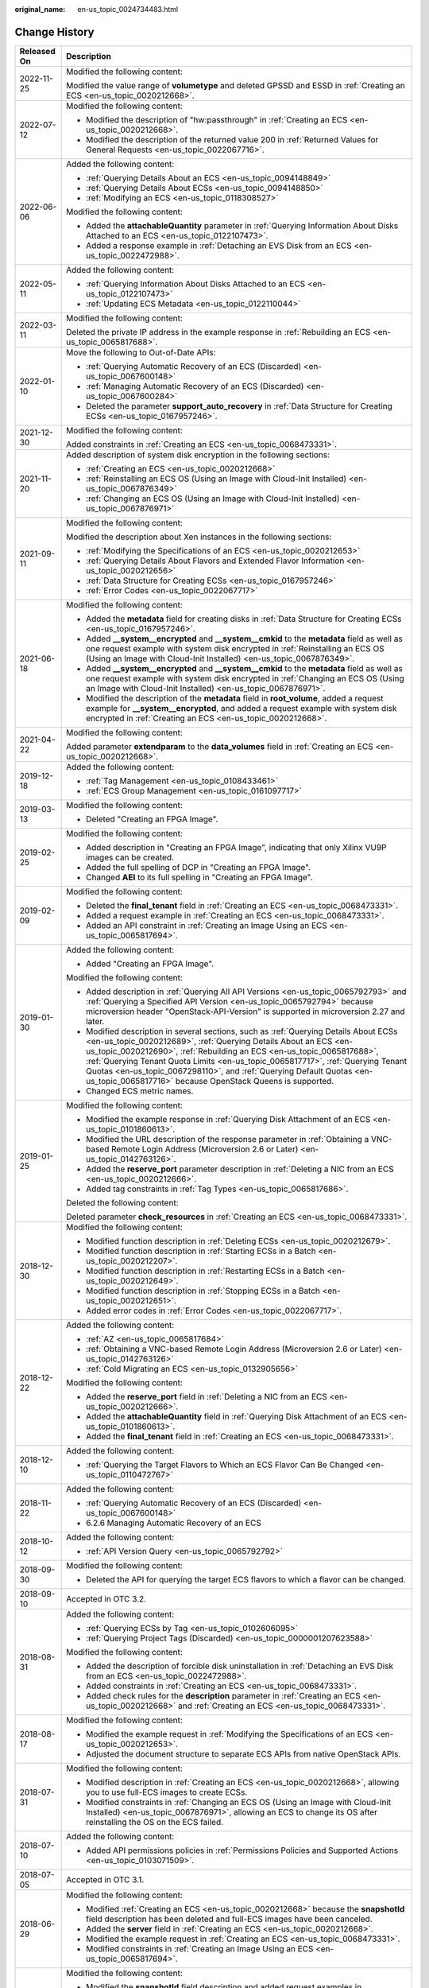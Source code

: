 :original_name: en-us_topic_0024734483.html

.. _en-us_topic_0024734483:

Change History
==============

+-----------------------------------+--------------------------------------------------------------------------------------------------------------------------------------------------------------------------------------------------------------------------------------------------------------------------------------------------------------------------------------------------------------------------------------------------------------------------------------------------------------+
| Released On                       | Description                                                                                                                                                                                                                                                                                                                                                                                                                                                  |
+===================================+==============================================================================================================================================================================================================================================================================================================================================================================================================================================================+
| 2022-11-25                        | Modified the following content:                                                                                                                                                                                                                                                                                                                                                                                                                              |
|                                   |                                                                                                                                                                                                                                                                                                                                                                                                                                                              |
|                                   | Modified the value range of **volumetype** and deleted GPSSD and ESSD in :ref:`Creating an ECS <en-us_topic_0020212668>`.                                                                                                                                                                                                                                                                                                                                    |
+-----------------------------------+--------------------------------------------------------------------------------------------------------------------------------------------------------------------------------------------------------------------------------------------------------------------------------------------------------------------------------------------------------------------------------------------------------------------------------------------------------------+
| 2022-07-12                        | Modified the following content:                                                                                                                                                                                                                                                                                                                                                                                                                              |
|                                   |                                                                                                                                                                                                                                                                                                                                                                                                                                                              |
|                                   | -  Modified the description of "hw:passthrough" in :ref:`Creating an ECS <en-us_topic_0020212668>`.                                                                                                                                                                                                                                                                                                                                                          |
|                                   | -  Modified the description of the returned value 200 in :ref:`Returned Values for General Requests <en-us_topic_0022067716>`.                                                                                                                                                                                                                                                                                                                               |
+-----------------------------------+--------------------------------------------------------------------------------------------------------------------------------------------------------------------------------------------------------------------------------------------------------------------------------------------------------------------------------------------------------------------------------------------------------------------------------------------------------------+
| 2022-06-06                        | Added the following content:                                                                                                                                                                                                                                                                                                                                                                                                                                 |
|                                   |                                                                                                                                                                                                                                                                                                                                                                                                                                                              |
|                                   | -  :ref:`Querying Details About an ECS <en-us_topic_0094148849>`                                                                                                                                                                                                                                                                                                                                                                                             |
|                                   | -  :ref:`Querying Details About ECSs <en-us_topic_0094148850>`                                                                                                                                                                                                                                                                                                                                                                                               |
|                                   | -  :ref:`Modifying an ECS <en-us_topic_0118308527>`                                                                                                                                                                                                                                                                                                                                                                                                          |
|                                   |                                                                                                                                                                                                                                                                                                                                                                                                                                                              |
|                                   | Modified the following content:                                                                                                                                                                                                                                                                                                                                                                                                                              |
|                                   |                                                                                                                                                                                                                                                                                                                                                                                                                                                              |
|                                   | -  Added the **attachableQuantity** parameter in :ref:`Querying Information About Disks Attached to an ECS <en-us_topic_0122107473>`.                                                                                                                                                                                                                                                                                                                        |
|                                   | -  Added a response example in :ref:`Detaching an EVS Disk from an ECS <en-us_topic_0022472988>`.                                                                                                                                                                                                                                                                                                                                                            |
+-----------------------------------+--------------------------------------------------------------------------------------------------------------------------------------------------------------------------------------------------------------------------------------------------------------------------------------------------------------------------------------------------------------------------------------------------------------------------------------------------------------+
| 2022-05-11                        | Added the following content:                                                                                                                                                                                                                                                                                                                                                                                                                                 |
|                                   |                                                                                                                                                                                                                                                                                                                                                                                                                                                              |
|                                   | -  :ref:`Querying Information About Disks Attached to an ECS <en-us_topic_0122107473>`                                                                                                                                                                                                                                                                                                                                                                       |
|                                   | -  :ref:`Updating ECS Metadata <en-us_topic_0122110044>`                                                                                                                                                                                                                                                                                                                                                                                                     |
+-----------------------------------+--------------------------------------------------------------------------------------------------------------------------------------------------------------------------------------------------------------------------------------------------------------------------------------------------------------------------------------------------------------------------------------------------------------------------------------------------------------+
| 2022-03-11                        | Modified the following content:                                                                                                                                                                                                                                                                                                                                                                                                                              |
|                                   |                                                                                                                                                                                                                                                                                                                                                                                                                                                              |
|                                   | Deleted the private IP address in the example response in :ref:`Rebuilding an ECS <en-us_topic_0065817688>`.                                                                                                                                                                                                                                                                                                                                                 |
+-----------------------------------+--------------------------------------------------------------------------------------------------------------------------------------------------------------------------------------------------------------------------------------------------------------------------------------------------------------------------------------------------------------------------------------------------------------------------------------------------------------+
| 2022-01-10                        | Move the following to Out-of-Date APIs:                                                                                                                                                                                                                                                                                                                                                                                                                      |
|                                   |                                                                                                                                                                                                                                                                                                                                                                                                                                                              |
|                                   | -  :ref:`Querying Automatic Recovery of an ECS (Discarded) <en-us_topic_0067600148>`                                                                                                                                                                                                                                                                                                                                                                         |
|                                   | -  :ref:`Managing Automatic Recovery of an ECS (Discarded) <en-us_topic_0067600284>`                                                                                                                                                                                                                                                                                                                                                                         |
|                                   | -  Deleted the parameter **support_auto_recovery** in :ref:`Data Structure for Creating ECSs <en-us_topic_0167957246>`.                                                                                                                                                                                                                                                                                                                                      |
+-----------------------------------+--------------------------------------------------------------------------------------------------------------------------------------------------------------------------------------------------------------------------------------------------------------------------------------------------------------------------------------------------------------------------------------------------------------------------------------------------------------+
| 2021-12-30                        | Modified the following content:                                                                                                                                                                                                                                                                                                                                                                                                                              |
|                                   |                                                                                                                                                                                                                                                                                                                                                                                                                                                              |
|                                   | Added constraints in :ref:`Creating an ECS <en-us_topic_0068473331>`.                                                                                                                                                                                                                                                                                                                                                                                        |
+-----------------------------------+--------------------------------------------------------------------------------------------------------------------------------------------------------------------------------------------------------------------------------------------------------------------------------------------------------------------------------------------------------------------------------------------------------------------------------------------------------------+
| 2021-11-20                        | Added description of system disk encryption in the following sections:                                                                                                                                                                                                                                                                                                                                                                                       |
|                                   |                                                                                                                                                                                                                                                                                                                                                                                                                                                              |
|                                   | -  :ref:`Creating an ECS <en-us_topic_0020212668>`                                                                                                                                                                                                                                                                                                                                                                                                           |
|                                   | -  :ref:`Reinstalling an ECS OS (Using an Image with Cloud-Init Installed) <en-us_topic_0067876349>`                                                                                                                                                                                                                                                                                                                                                         |
|                                   | -  :ref:`Changing an ECS OS (Using an Image with Cloud-Init Installed) <en-us_topic_0067876971>`                                                                                                                                                                                                                                                                                                                                                             |
+-----------------------------------+--------------------------------------------------------------------------------------------------------------------------------------------------------------------------------------------------------------------------------------------------------------------------------------------------------------------------------------------------------------------------------------------------------------------------------------------------------------+
| 2021-09-11                        | Modified the following content:                                                                                                                                                                                                                                                                                                                                                                                                                              |
|                                   |                                                                                                                                                                                                                                                                                                                                                                                                                                                              |
|                                   | Modified the description about Xen instances in the following sections:                                                                                                                                                                                                                                                                                                                                                                                      |
|                                   |                                                                                                                                                                                                                                                                                                                                                                                                                                                              |
|                                   | -  :ref:`Modifying the Specifications of an ECS <en-us_topic_0020212653>`                                                                                                                                                                                                                                                                                                                                                                                    |
|                                   | -  :ref:`Querying Details About Flavors and Extended Flavor Information <en-us_topic_0020212656>`                                                                                                                                                                                                                                                                                                                                                            |
|                                   | -  :ref:`Data Structure for Creating ECSs <en-us_topic_0167957246>`                                                                                                                                                                                                                                                                                                                                                                                          |
|                                   | -  :ref:`Error Codes <en-us_topic_0022067717>`                                                                                                                                                                                                                                                                                                                                                                                                               |
+-----------------------------------+--------------------------------------------------------------------------------------------------------------------------------------------------------------------------------------------------------------------------------------------------------------------------------------------------------------------------------------------------------------------------------------------------------------------------------------------------------------+
| 2021-06-18                        | Modified the following content:                                                                                                                                                                                                                                                                                                                                                                                                                              |
|                                   |                                                                                                                                                                                                                                                                                                                                                                                                                                                              |
|                                   | -  Added the **metadata** field for creating disks in :ref:`Data Structure for Creating ECSs <en-us_topic_0167957246>`.                                                                                                                                                                                                                                                                                                                                      |
|                                   | -  Added **\__system__encrypted** and **\__system__cmkid** to the **metadata** field as well as one request example with system disk encrypted in :ref:`Reinstalling an ECS OS (Using an Image with Cloud-Init Installed) <en-us_topic_0067876349>`.                                                                                                                                                                                                         |
|                                   | -  Added **\__system__encrypted** and **\__system__cmkid** to the **metadata** field as well as one request example with system disk encrypted in :ref:`Changing an ECS OS (Using an Image with Cloud-Init Installed) <en-us_topic_0067876971>`.                                                                                                                                                                                                             |
|                                   | -  Modified the description of the **metadata** field in **root_volume**, added a request example for **\__system__encrypted**, and added a request example with system disk encrypted in :ref:`Creating an ECS <en-us_topic_0020212668>`.                                                                                                                                                                                                                   |
+-----------------------------------+--------------------------------------------------------------------------------------------------------------------------------------------------------------------------------------------------------------------------------------------------------------------------------------------------------------------------------------------------------------------------------------------------------------------------------------------------------------+
| 2021-04-22                        | Modified the following content:                                                                                                                                                                                                                                                                                                                                                                                                                              |
|                                   |                                                                                                                                                                                                                                                                                                                                                                                                                                                              |
|                                   | Added parameter **extendparam** to the **data_volumes** field in :ref:`Creating an ECS <en-us_topic_0020212668>`.                                                                                                                                                                                                                                                                                                                                            |
+-----------------------------------+--------------------------------------------------------------------------------------------------------------------------------------------------------------------------------------------------------------------------------------------------------------------------------------------------------------------------------------------------------------------------------------------------------------------------------------------------------------+
| 2019-12-18                        | Added the following content:                                                                                                                                                                                                                                                                                                                                                                                                                                 |
|                                   |                                                                                                                                                                                                                                                                                                                                                                                                                                                              |
|                                   | -  :ref:`Tag Management <en-us_topic_0108433461>`                                                                                                                                                                                                                                                                                                                                                                                                            |
|                                   | -  :ref:`ECS Group Management <en-us_topic_0161097717>`                                                                                                                                                                                                                                                                                                                                                                                                      |
+-----------------------------------+--------------------------------------------------------------------------------------------------------------------------------------------------------------------------------------------------------------------------------------------------------------------------------------------------------------------------------------------------------------------------------------------------------------------------------------------------------------+
| 2019-03-13                        | Modified the following content:                                                                                                                                                                                                                                                                                                                                                                                                                              |
|                                   |                                                                                                                                                                                                                                                                                                                                                                                                                                                              |
|                                   | -  Deleted "Creating an FPGA Image".                                                                                                                                                                                                                                                                                                                                                                                                                         |
+-----------------------------------+--------------------------------------------------------------------------------------------------------------------------------------------------------------------------------------------------------------------------------------------------------------------------------------------------------------------------------------------------------------------------------------------------------------------------------------------------------------+
| 2019-02-25                        | Modified the following content:                                                                                                                                                                                                                                                                                                                                                                                                                              |
|                                   |                                                                                                                                                                                                                                                                                                                                                                                                                                                              |
|                                   | -  Added description in "Creating an FPGA Image", indicating that only Xilinx VU9P images can be created.                                                                                                                                                                                                                                                                                                                                                    |
|                                   | -  Added the full spelling of DCP in "Creating an FPGA Image".                                                                                                                                                                                                                                                                                                                                                                                               |
|                                   | -  Changed **AEI** to its full spelling in "Creating an FPGA Image".                                                                                                                                                                                                                                                                                                                                                                                         |
+-----------------------------------+--------------------------------------------------------------------------------------------------------------------------------------------------------------------------------------------------------------------------------------------------------------------------------------------------------------------------------------------------------------------------------------------------------------------------------------------------------------+
| 2019-02-09                        | Modified the following content:                                                                                                                                                                                                                                                                                                                                                                                                                              |
|                                   |                                                                                                                                                                                                                                                                                                                                                                                                                                                              |
|                                   | -  Deleted the **final_tenant** field in :ref:`Creating an ECS <en-us_topic_0068473331>`.                                                                                                                                                                                                                                                                                                                                                                    |
|                                   | -  Added a request example in :ref:`Creating an ECS <en-us_topic_0068473331>`.                                                                                                                                                                                                                                                                                                                                                                               |
|                                   | -  Added an API constraint in :ref:`Creating an Image Using an ECS <en-us_topic_0065817694>`.                                                                                                                                                                                                                                                                                                                                                                |
+-----------------------------------+--------------------------------------------------------------------------------------------------------------------------------------------------------------------------------------------------------------------------------------------------------------------------------------------------------------------------------------------------------------------------------------------------------------------------------------------------------------+
| 2019-01-30                        | Added the following content:                                                                                                                                                                                                                                                                                                                                                                                                                                 |
|                                   |                                                                                                                                                                                                                                                                                                                                                                                                                                                              |
|                                   | -  Added "Creating an FPGA Image".                                                                                                                                                                                                                                                                                                                                                                                                                           |
|                                   |                                                                                                                                                                                                                                                                                                                                                                                                                                                              |
|                                   | Modified the following content:                                                                                                                                                                                                                                                                                                                                                                                                                              |
|                                   |                                                                                                                                                                                                                                                                                                                                                                                                                                                              |
|                                   | -  Added description in :ref:`Querying All API Versions <en-us_topic_0065792793>` and :ref:`Querying a Specified API Version <en-us_topic_0065792794>` because microversion header "OpenStack-API-Version" is supported in microversion 2.27 and later.                                                                                                                                                                                                      |
|                                   | -  Modified description in several sections, such as :ref:`Querying Details About ECSs <en-us_topic_0020212689>`, :ref:`Querying Details About an ECS <en-us_topic_0020212690>`, :ref:`Rebuilding an ECS <en-us_topic_0065817688>`, :ref:`Querying Tenant Quota Limits <en-us_topic_0065817717>`, :ref:`Querying Tenant Quotas <en-us_topic_0067298110>`, and :ref:`Querying Default Quotas <en-us_topic_0065817716>` because OpenStack Queens is supported. |
|                                   | -  Changed ECS metric names.                                                                                                                                                                                                                                                                                                                                                                                                                                 |
+-----------------------------------+--------------------------------------------------------------------------------------------------------------------------------------------------------------------------------------------------------------------------------------------------------------------------------------------------------------------------------------------------------------------------------------------------------------------------------------------------------------+
| 2019-01-25                        | Modified the following content:                                                                                                                                                                                                                                                                                                                                                                                                                              |
|                                   |                                                                                                                                                                                                                                                                                                                                                                                                                                                              |
|                                   | -  Modified the example response in :ref:`Querying Disk Attachment of an ECS <en-us_topic_0101860613>`.                                                                                                                                                                                                                                                                                                                                                      |
|                                   | -  Modified the URL description of the response parameter in :ref:`Obtaining a VNC-based Remote Login Address (Microversion 2.6 or Later) <en-us_topic_0142763126>`.                                                                                                                                                                                                                                                                                         |
|                                   | -  Added the **reserve_port** parameter description in :ref:`Deleting a NIC from an ECS <en-us_topic_0020212666>`.                                                                                                                                                                                                                                                                                                                                           |
|                                   | -  Added tag constraints in :ref:`Tag Types <en-us_topic_0065817686>`.                                                                                                                                                                                                                                                                                                                                                                                       |
|                                   |                                                                                                                                                                                                                                                                                                                                                                                                                                                              |
|                                   | Deleted the following content:                                                                                                                                                                                                                                                                                                                                                                                                                               |
|                                   |                                                                                                                                                                                                                                                                                                                                                                                                                                                              |
|                                   | Deleted parameter **check_resources** in :ref:`Creating an ECS <en-us_topic_0068473331>`.                                                                                                                                                                                                                                                                                                                                                                    |
+-----------------------------------+--------------------------------------------------------------------------------------------------------------------------------------------------------------------------------------------------------------------------------------------------------------------------------------------------------------------------------------------------------------------------------------------------------------------------------------------------------------+
| 2018-12-30                        | Modified the following content:                                                                                                                                                                                                                                                                                                                                                                                                                              |
|                                   |                                                                                                                                                                                                                                                                                                                                                                                                                                                              |
|                                   | -  Modified function description in :ref:`Deleting ECSs <en-us_topic_0020212679>`.                                                                                                                                                                                                                                                                                                                                                                           |
|                                   | -  Modified function description in :ref:`Starting ECSs in a Batch <en-us_topic_0020212207>`.                                                                                                                                                                                                                                                                                                                                                                |
|                                   | -  Modified function description in :ref:`Restarting ECSs in a Batch <en-us_topic_0020212649>`.                                                                                                                                                                                                                                                                                                                                                              |
|                                   | -  Modified function description in :ref:`Stopping ECSs in a Batch <en-us_topic_0020212651>`.                                                                                                                                                                                                                                                                                                                                                                |
|                                   | -  Added error codes in :ref:`Error Codes <en-us_topic_0022067717>`.                                                                                                                                                                                                                                                                                                                                                                                         |
+-----------------------------------+--------------------------------------------------------------------------------------------------------------------------------------------------------------------------------------------------------------------------------------------------------------------------------------------------------------------------------------------------------------------------------------------------------------------------------------------------------------+
| 2018-12-22                        | Added the following content:                                                                                                                                                                                                                                                                                                                                                                                                                                 |
|                                   |                                                                                                                                                                                                                                                                                                                                                                                                                                                              |
|                                   | -  :ref:`AZ <en-us_topic_0065817684>`                                                                                                                                                                                                                                                                                                                                                                                                                        |
|                                   | -  :ref:`Obtaining a VNC-based Remote Login Address (Microversion 2.6 or Later) <en-us_topic_0142763126>`                                                                                                                                                                                                                                                                                                                                                    |
|                                   | -  :ref:`Cold Migrating an ECS <en-us_topic_0132905656>`                                                                                                                                                                                                                                                                                                                                                                                                     |
|                                   |                                                                                                                                                                                                                                                                                                                                                                                                                                                              |
|                                   | Modified the following content:                                                                                                                                                                                                                                                                                                                                                                                                                              |
|                                   |                                                                                                                                                                                                                                                                                                                                                                                                                                                              |
|                                   | -  Added the **reserve_port** field in :ref:`Deleting a NIC from an ECS <en-us_topic_0020212666>`.                                                                                                                                                                                                                                                                                                                                                           |
|                                   | -  Added the **attachableQuantity** field in :ref:`Querying Disk Attachment of an ECS <en-us_topic_0101860613>`.                                                                                                                                                                                                                                                                                                                                             |
|                                   | -  Added the **final_tenant** field in :ref:`Creating an ECS <en-us_topic_0068473331>`.                                                                                                                                                                                                                                                                                                                                                                      |
+-----------------------------------+--------------------------------------------------------------------------------------------------------------------------------------------------------------------------------------------------------------------------------------------------------------------------------------------------------------------------------------------------------------------------------------------------------------------------------------------------------------+
| 2018-12-10                        | Added the following content:                                                                                                                                                                                                                                                                                                                                                                                                                                 |
|                                   |                                                                                                                                                                                                                                                                                                                                                                                                                                                              |
|                                   | -  :ref:`Querying the Target Flavors to Which an ECS Flavor Can Be Changed <en-us_topic_0110472767>`                                                                                                                                                                                                                                                                                                                                                         |
+-----------------------------------+--------------------------------------------------------------------------------------------------------------------------------------------------------------------------------------------------------------------------------------------------------------------------------------------------------------------------------------------------------------------------------------------------------------------------------------------------------------+
| 2018-11-22                        | Added the following content:                                                                                                                                                                                                                                                                                                                                                                                                                                 |
|                                   |                                                                                                                                                                                                                                                                                                                                                                                                                                                              |
|                                   | -  :ref:`Querying Automatic Recovery of an ECS (Discarded) <en-us_topic_0067600148>`                                                                                                                                                                                                                                                                                                                                                                         |
|                                   | -  6.2.6 Managing Automatic Recovery of an ECS                                                                                                                                                                                                                                                                                                                                                                                                               |
+-----------------------------------+--------------------------------------------------------------------------------------------------------------------------------------------------------------------------------------------------------------------------------------------------------------------------------------------------------------------------------------------------------------------------------------------------------------------------------------------------------------+
| 2018-10-12                        | Added the following content:                                                                                                                                                                                                                                                                                                                                                                                                                                 |
|                                   |                                                                                                                                                                                                                                                                                                                                                                                                                                                              |
|                                   | -  :ref:`API Version Query <en-us_topic_0065792792>`                                                                                                                                                                                                                                                                                                                                                                                                         |
+-----------------------------------+--------------------------------------------------------------------------------------------------------------------------------------------------------------------------------------------------------------------------------------------------------------------------------------------------------------------------------------------------------------------------------------------------------------------------------------------------------------+
| 2018-09-30                        | Modified the following content:                                                                                                                                                                                                                                                                                                                                                                                                                              |
|                                   |                                                                                                                                                                                                                                                                                                                                                                                                                                                              |
|                                   | -  Deleted the API for querying the target ECS flavors to which a flavor can be changed.                                                                                                                                                                                                                                                                                                                                                                     |
+-----------------------------------+--------------------------------------------------------------------------------------------------------------------------------------------------------------------------------------------------------------------------------------------------------------------------------------------------------------------------------------------------------------------------------------------------------------------------------------------------------------+
| 2018-09-10                        | Accepted in OTC 3.2.                                                                                                                                                                                                                                                                                                                                                                                                                                         |
+-----------------------------------+--------------------------------------------------------------------------------------------------------------------------------------------------------------------------------------------------------------------------------------------------------------------------------------------------------------------------------------------------------------------------------------------------------------------------------------------------------------+
| 2018-08-31                        | Added the following content:                                                                                                                                                                                                                                                                                                                                                                                                                                 |
|                                   |                                                                                                                                                                                                                                                                                                                                                                                                                                                              |
|                                   | -  :ref:`Querying ECSs by Tag <en-us_topic_0102606095>`                                                                                                                                                                                                                                                                                                                                                                                                      |
|                                   | -  :ref:`Querying Project Tags (Discarded) <en-us_topic_0000001207623588>`                                                                                                                                                                                                                                                                                                                                                                                   |
|                                   |                                                                                                                                                                                                                                                                                                                                                                                                                                                              |
|                                   | Modified the following content:                                                                                                                                                                                                                                                                                                                                                                                                                              |
|                                   |                                                                                                                                                                                                                                                                                                                                                                                                                                                              |
|                                   | -  Added the description of forcible disk uninstallation in :ref:`Detaching an EVS Disk from an ECS <en-us_topic_0022472988>`.                                                                                                                                                                                                                                                                                                                               |
|                                   | -  Added constraints in :ref:`Creating an ECS <en-us_topic_0068473331>`.                                                                                                                                                                                                                                                                                                                                                                                     |
|                                   | -  Added check rules for the **description** parameter in :ref:`Creating an ECS <en-us_topic_0020212668>` and :ref:`Creating an ECS <en-us_topic_0068473331>`.                                                                                                                                                                                                                                                                                               |
+-----------------------------------+--------------------------------------------------------------------------------------------------------------------------------------------------------------------------------------------------------------------------------------------------------------------------------------------------------------------------------------------------------------------------------------------------------------------------------------------------------------+
| 2018-08-17                        | Modified the following content:                                                                                                                                                                                                                                                                                                                                                                                                                              |
|                                   |                                                                                                                                                                                                                                                                                                                                                                                                                                                              |
|                                   | -  Modified the example request in :ref:`Modifying the Specifications of an ECS <en-us_topic_0020212653>`.                                                                                                                                                                                                                                                                                                                                                   |
|                                   | -  Adjusted the document structure to separate ECS APIs from native OpenStack APIs.                                                                                                                                                                                                                                                                                                                                                                          |
+-----------------------------------+--------------------------------------------------------------------------------------------------------------------------------------------------------------------------------------------------------------------------------------------------------------------------------------------------------------------------------------------------------------------------------------------------------------------------------------------------------------+
| 2018-07-31                        | Modified the following content:                                                                                                                                                                                                                                                                                                                                                                                                                              |
|                                   |                                                                                                                                                                                                                                                                                                                                                                                                                                                              |
|                                   | -  Modified description in :ref:`Creating an ECS <en-us_topic_0020212668>`, allowing you to use full-ECS images to create ECSs.                                                                                                                                                                                                                                                                                                                              |
|                                   | -  Modified constraints in :ref:`Changing an ECS OS (Using an Image with Cloud-Init Installed) <en-us_topic_0067876971>`, allowing an ECS to change its OS after reinstalling the OS on the ECS failed.                                                                                                                                                                                                                                                      |
+-----------------------------------+--------------------------------------------------------------------------------------------------------------------------------------------------------------------------------------------------------------------------------------------------------------------------------------------------------------------------------------------------------------------------------------------------------------------------------------------------------------+
| 2018-07-10                        | Added the following content:                                                                                                                                                                                                                                                                                                                                                                                                                                 |
|                                   |                                                                                                                                                                                                                                                                                                                                                                                                                                                              |
|                                   | -  Added API permissions policies in :ref:`Permissions Policies and Supported Actions <en-us_topic_0103071509>`.                                                                                                                                                                                                                                                                                                                                             |
+-----------------------------------+--------------------------------------------------------------------------------------------------------------------------------------------------------------------------------------------------------------------------------------------------------------------------------------------------------------------------------------------------------------------------------------------------------------------------------------------------------------+
| 2018-07-05                        | Accepted in OTC 3.1.                                                                                                                                                                                                                                                                                                                                                                                                                                         |
+-----------------------------------+--------------------------------------------------------------------------------------------------------------------------------------------------------------------------------------------------------------------------------------------------------------------------------------------------------------------------------------------------------------------------------------------------------------------------------------------------------------+
| 2018-06-29                        | Modified the following content:                                                                                                                                                                                                                                                                                                                                                                                                                              |
|                                   |                                                                                                                                                                                                                                                                                                                                                                                                                                                              |
|                                   | -  Modified :ref:`Creating an ECS <en-us_topic_0020212668>` because the **snapshotId** field description has been deleted and full-ECS images have been canceled.                                                                                                                                                                                                                                                                                            |
|                                   | -  Added the **server** field in :ref:`Creating an ECS <en-us_topic_0020212668>`.                                                                                                                                                                                                                                                                                                                                                                            |
|                                   | -  Modified the example request in :ref:`Creating an ECS <en-us_topic_0068473331>`.                                                                                                                                                                                                                                                                                                                                                                          |
|                                   | -  Modified constraints in :ref:`Creating an Image Using an ECS <en-us_topic_0065817694>`.                                                                                                                                                                                                                                                                                                                                                                   |
+-----------------------------------+--------------------------------------------------------------------------------------------------------------------------------------------------------------------------------------------------------------------------------------------------------------------------------------------------------------------------------------------------------------------------------------------------------------------------------------------------------------+
| 2018-06-24                        | Modified the following content:                                                                                                                                                                                                                                                                                                                                                                                                                              |
|                                   |                                                                                                                                                                                                                                                                                                                                                                                                                                                              |
|                                   | -  Modified the **snapshotId** field description and added request examples in :ref:`Creating an ECS <en-us_topic_0020212668>`.                                                                                                                                                                                                                                                                                                                              |
|                                   | -  Modified and added request examples in :ref:`Creating an ECS <en-us_topic_0068473331>`.                                                                                                                                                                                                                                                                                                                                                                   |
|                                   |                                                                                                                                                                                                                                                                                                                                                                                                                                                              |
|                                   | Deleted the following content:                                                                                                                                                                                                                                                                                                                                                                                                                               |
|                                   |                                                                                                                                                                                                                                                                                                                                                                                                                                                              |
|                                   | -  Deleted the API for querying ECSs by tag.                                                                                                                                                                                                                                                                                                                                                                                                                 |
|                                   | -  Deleted the API for querying project tags.                                                                                                                                                                                                                                                                                                                                                                                                                |
+-----------------------------------+--------------------------------------------------------------------------------------------------------------------------------------------------------------------------------------------------------------------------------------------------------------------------------------------------------------------------------------------------------------------------------------------------------------------------------------------------------------+
| 2018-06-14                        | Modified the following content:                                                                                                                                                                                                                                                                                                                                                                                                                              |
|                                   |                                                                                                                                                                                                                                                                                                                                                                                                                                                              |
|                                   | -  Fixed UAT issues in *Elastic Cloud Server API Reference 28*.                                                                                                                                                                                                                                                                                                                                                                                              |
|                                   | -  Modified description in :ref:`Creating an ECS <en-us_topic_0020212668>` for adding the **snapshotId** field, allowing you to use CSBS backups to create full-ECS images and use the images to create ECSs.                                                                                                                                                                                                                                                |
|                                   |                                                                                                                                                                                                                                                                                                                                                                                                                                                              |
|                                   | Deleted the following content:                                                                                                                                                                                                                                                                                                                                                                                                                               |
|                                   |                                                                                                                                                                                                                                                                                                                                                                                                                                                              |
|                                   | -  Deleted the API for querying tenant quotas.                                                                                                                                                                                                                                                                                                                                                                                                               |
|                                   | -  Deleted the API for querying tenant quotas.                                                                                                                                                                                                                                                                                                                                                                                                               |
+-----------------------------------+--------------------------------------------------------------------------------------------------------------------------------------------------------------------------------------------------------------------------------------------------------------------------------------------------------------------------------------------------------------------------------------------------------------------------------------------------------------+
| 2018-05-31                        | Modified the following content:                                                                                                                                                                                                                                                                                                                                                                                                                              |
|                                   |                                                                                                                                                                                                                                                                                                                                                                                                                                                              |
|                                   | -  Fixed 59 UAT issues in *Elastic Cloud Server API Reference 27*.                                                                                                                                                                                                                                                                                                                                                                                           |
+-----------------------------------+--------------------------------------------------------------------------------------------------------------------------------------------------------------------------------------------------------------------------------------------------------------------------------------------------------------------------------------------------------------------------------------------------------------------------------------------------------------+
| 2018-05-21                        | Modified the following content:                                                                                                                                                                                                                                                                                                                                                                                                                              |
|                                   |                                                                                                                                                                                                                                                                                                                                                                                                                                                              |
|                                   | -  Added :ref:`FPGA Logical File Management <en-us_topic_0065962596>`.                                                                                                                                                                                                                                                                                                                                                                                       |
|                                   | -  Fixed 110 UAT issues in *Elastic Cloud Server API Reference 26*.                                                                                                                                                                                                                                                                                                                                                                                          |
+-----------------------------------+--------------------------------------------------------------------------------------------------------------------------------------------------------------------------------------------------------------------------------------------------------------------------------------------------------------------------------------------------------------------------------------------------------------------------------------------------------------+
| 2018-03-30                        | Added the following content:                                                                                                                                                                                                                                                                                                                                                                                                                                 |
|                                   |                                                                                                                                                                                                                                                                                                                                                                                                                                                              |
|                                   | -  Added description in :ref:`Querying Disk Attachment of an ECS <en-us_topic_0101860613>` for querying disk device names of ECSs.                                                                                                                                                                                                                                                                                                                           |
|                                   | -  Added description in :ref:`Querying a Single Disk Attached to an ECS <en-us_topic_0101860614>` for querying disk device names of ECSs.                                                                                                                                                                                                                                                                                                                    |
|                                   |                                                                                                                                                                                                                                                                                                                                                                                                                                                              |
|                                   | Modified the following content:                                                                                                                                                                                                                                                                                                                                                                                                                              |
|                                   |                                                                                                                                                                                                                                                                                                                                                                                                                                                              |
|                                   | -  Added the **dedicated_host_id** field in :ref:`Modifying the Specifications of an ECS <en-us_topic_0020212653>`, allowing ECS specifications modification on DeHs.                                                                                                                                                                                                                                                                                        |
|                                   | -  Added the **dedicated_host_id** field in :ref:`Modifying the Specifications of an ECS <en-us_topic_0028714261>`, allowing ECS specifications modification on DeHs.                                                                                                                                                                                                                                                                                        |
|                                   | -  Added the description of forcible data disk uninstallation in :ref:`Detaching a Disk from an ECS <en-us_topic_0065817707>`.                                                                                                                                                                                                                                                                                                                               |
|                                   | -  Allowed native OpenStack APIs in V2.1.                                                                                                                                                                                                                                                                                                                                                                                                                    |
+-----------------------------------+--------------------------------------------------------------------------------------------------------------------------------------------------------------------------------------------------------------------------------------------------------------------------------------------------------------------------------------------------------------------------------------------------------------------------------------------------------------+
| 2018-02-13                        | Modified the following content:                                                                                                                                                                                                                                                                                                                                                                                                                              |
|                                   |                                                                                                                                                                                                                                                                                                                                                                                                                                                              |
|                                   | -  Modified function description in :ref:`Querying Details About a Security Group (Discarded) <en-us_topic_0090187681>`.                                                                                                                                                                                                                                                                                                                                     |
|                                   | -  Modified Ecs.0003 description of Ecs.0003 in :ref:`Error Codes <en-us_topic_0022067717>`.                                                                                                                                                                                                                                                                                                                                                                 |
+-----------------------------------+--------------------------------------------------------------------------------------------------------------------------------------------------------------------------------------------------------------------------------------------------------------------------------------------------------------------------------------------------------------------------------------------------------------------------------------------------------------+
| 2018-02-12                        | Modified the following content:                                                                                                                                                                                                                                                                                                                                                                                                                              |
|                                   |                                                                                                                                                                                                                                                                                                                                                                                                                                                              |
|                                   | -  Modified the **from_port**, **to_port**, **ip_range**, and **group** field descriptions in :ref:`Querying Security Groups (Discarded) <en-us_topic_0090187679>` and :ref:`Querying Details About a Security Group (Discarded) <en-us_topic_0090187681>`.                                                                                                                                                                                                  |
|                                   | -  Modified the **description** field description in :ref:`Creating a Security Group (Discarded) <en-us_topic_0090187680>`.                                                                                                                                                                                                                                                                                                                                  |
|                                   | -  Modified :ref:`Querying Details About Flavors and Extended Flavor Information <en-us_topic_0020212656>` and added the **pci_passthrough:alias** field.                                                                                                                                                                                                                                                                                                    |
|                                   | -  Modified error messages in :ref:`Error Codes <en-us_topic_0022067717>`.                                                                                                                                                                                                                                                                                                                                                                                   |
+-----------------------------------+--------------------------------------------------------------------------------------------------------------------------------------------------------------------------------------------------------------------------------------------------------------------------------------------------------------------------------------------------------------------------------------------------------------------------------------------------------------+
| 2017-12-30                        | Modified the following content:                                                                                                                                                                                                                                                                                                                                                                                                                              |
|                                   |                                                                                                                                                                                                                                                                                                                                                                                                                                                              |
|                                   | -  Modified the **tags** field description in :ref:`Creating an ECS <en-us_topic_0020212668>`.                                                                                                                                                                                                                                                                                                                                                               |
|                                   | -  Modified the **os:scheduler_hints** field description in :ref:`Creating an ECS <en-us_topic_0020212668>`.                                                                                                                                                                                                                                                                                                                                                 |
|                                   | -  Added the **pci_passthrough:enable_gpu** and **pci_passthrough:gpu_specs** fields in :ref:`Querying Details About Flavors and Extended Flavor Information <en-us_topic_0020212656>`.                                                                                                                                                                                                                                                                      |
|                                   | -  Added handling method for each error code in :ref:`Error Codes <en-us_topic_0022067717>`.                                                                                                                                                                                                                                                                                                                                                                 |
|                                   | -  Modified :ref:`Querying Security Groups (Discarded) <en-us_topic_0090187679>`.                                                                                                                                                                                                                                                                                                                                                                            |
|                                   | -  Modified :ref:`Creating a Security Group (Discarded) <en-us_topic_0090187680>`.                                                                                                                                                                                                                                                                                                                                                                           |
|                                   | -  Modified :ref:`Querying Details About a Security Group (Discarded) <en-us_topic_0090187681>`.                                                                                                                                                                                                                                                                                                                                                             |
+-----------------------------------+--------------------------------------------------------------------------------------------------------------------------------------------------------------------------------------------------------------------------------------------------------------------------------------------------------------------------------------------------------------------------------------------------------------------------------------------------------------+
| 2017-10-30                        | Modified the following content:                                                                                                                                                                                                                                                                                                                                                                                                                              |
|                                   |                                                                                                                                                                                                                                                                                                                                                                                                                                                              |
|                                   | -  Modified the **adminpass** field description.                                                                                                                                                                                                                                                                                                                                                                                                             |
+-----------------------------------+--------------------------------------------------------------------------------------------------------------------------------------------------------------------------------------------------------------------------------------------------------------------------------------------------------------------------------------------------------------------------------------------------------------------------------------------------------------+
| 2017-09-30                        | Modified the following content:                                                                                                                                                                                                                                                                                                                                                                                                                              |
|                                   |                                                                                                                                                                                                                                                                                                                                                                                                                                                              |
|                                   | -  Modified the **volumetype** parameter description in :ref:`Creating an ECS <en-us_topic_0020212668>`.                                                                                                                                                                                                                                                                                                                                                     |
|                                   | -  Modified constraints in :ref:`Creating an ECS <en-us_topic_0068473331>`.                                                                                                                                                                                                                                                                                                                                                                                  |
|                                   | -  Modified the **user_data** parameter description in :ref:`Reinstalling an ECS OS (Using an Image with Cloud-Init Installed) <en-us_topic_0067876349>`. The user data function is supported when the OS is reinstalled.                                                                                                                                                                                                                                    |
|                                   | -  Modified the **user_data** parameter description in :ref:`Changing an ECS OS (Using an Image with Cloud-Init Installed) <en-us_topic_0067876971>`. The user data function is supported when the OS is changed.                                                                                                                                                                                                                                            |
+-----------------------------------+--------------------------------------------------------------------------------------------------------------------------------------------------------------------------------------------------------------------------------------------------------------------------------------------------------------------------------------------------------------------------------------------------------------------------------------------------------------+
| 2017-08-30                        | Modified the following content:                                                                                                                                                                                                                                                                                                                                                                                                                              |
|                                   |                                                                                                                                                                                                                                                                                                                                                                                                                                                              |
|                                   | -  Modified constraints in :ref:`Creating an ECS <en-us_topic_0068473331>`.                                                                                                                                                                                                                                                                                                                                                                                  |
|                                   | -  Modified function description in :ref:`Creating an ECS <en-us_topic_0068473331>`.                                                                                                                                                                                                                                                                                                                                                                         |
|                                   | -  Modified the **network** field description in :ref:`Creating an ECS <en-us_topic_0068473331>`.                                                                                                                                                                                                                                                                                                                                                            |
|                                   | -  Modified function description in :ref:`Adding a Security Group <en-us_topic_0067161469>`.                                                                                                                                                                                                                                                                                                                                                                 |
+-----------------------------------+--------------------------------------------------------------------------------------------------------------------------------------------------------------------------------------------------------------------------------------------------------------------------------------------------------------------------------------------------------------------------------------------------------------------------------------------------------------+
| 2017-07-31                        | Modified the following content:                                                                                                                                                                                                                                                                                                                                                                                                                              |
|                                   |                                                                                                                                                                                                                                                                                                                                                                                                                                                              |
|                                   | -  Added :ref:`Adding a Security Group <en-us_topic_0067161469>`.                                                                                                                                                                                                                                                                                                                                                                                            |
|                                   | -  Added :ref:`Deleting a Security Group <en-us_topic_0067161717>`.                                                                                                                                                                                                                                                                                                                                                                                          |
|                                   | -  Modified :ref:`Creating an ECS <en-us_topic_0068473331>` to support ECS creation using a snapshot.                                                                                                                                                                                                                                                                                                                                                        |
|                                   |                                                                                                                                                                                                                                                                                                                                                                                                                                                              |
|                                   | Deleted the following content:                                                                                                                                                                                                                                                                                                                                                                                                                               |
|                                   |                                                                                                                                                                                                                                                                                                                                                                                                                                                              |
|                                   | -  Deleted the **adminPass** field.                                                                                                                                                                                                                                                                                                                                                                                                                          |
+-----------------------------------+--------------------------------------------------------------------------------------------------------------------------------------------------------------------------------------------------------------------------------------------------------------------------------------------------------------------------------------------------------------------------------------------------------------------------------------------------------------+
| 2017-06-30                        | Modified the following content:                                                                                                                                                                                                                                                                                                                                                                                                                              |
|                                   |                                                                                                                                                                                                                                                                                                                                                                                                                                                              |
|                                   | -  Modified the **private_key** field description and updated request and response examples in :ref:`Creating and Importing an SSH Key Pair <en-us_topic_0020212678>`.                                                                                                                                                                                                                                                                                       |
+-----------------------------------+--------------------------------------------------------------------------------------------------------------------------------------------------------------------------------------------------------------------------------------------------------------------------------------------------------------------------------------------------------------------------------------------------------------------------------------------------------------+
| 2017-06-16                        | Modified the following content:                                                                                                                                                                                                                                                                                                                                                                                                                              |
|                                   |                                                                                                                                                                                                                                                                                                                                                                                                                                                              |
|                                   | -  Modified the **security_groups** field description in :ref:`Querying Details About ECSs <en-us_topic_0020212689>`.                                                                                                                                                                                                                                                                                                                                        |
|                                   | -  Modified the **security_groups** field description in :ref:`Querying Details About an ECS Flavor <en-us_topic_0020212659>`.                                                                                                                                                                                                                                                                                                                               |
|                                   | -  Modified ECS metric description and added the metric **ib_card_state**.                                                                                                                                                                                                                                                                                                                                                                                   |
+-----------------------------------+--------------------------------------------------------------------------------------------------------------------------------------------------------------------------------------------------------------------------------------------------------------------------------------------------------------------------------------------------------------------------------------------------------------------------------------------------------------+
| 2017-04-28                        | Modified the following content:                                                                                                                                                                                                                                                                                                                                                                                                                              |
|                                   |                                                                                                                                                                                                                                                                                                                                                                                                                                                              |
|                                   | -  Modified **metadata** field description in :ref:`Creating an ECS <en-us_topic_0020212668>`.                                                                                                                                                                                                                                                                                                                                                               |
|                                   | -  Changed the field name **attachment_id** to **volume_id** in :ref:`Detaching an EVS Disk from an ECS <en-us_topic_0022472988>`.                                                                                                                                                                                                                                                                                                                           |
|                                   | -  Modified the **ecs:virtualization_env_types** field description in :ref:`Querying Details About Flavors and Extended Flavor Information <en-us_topic_0020212656>`.                                                                                                                                                                                                                                                                                        |
|                                   | -  Modified description of **inst_sys_status_error** in ECS metrics.                                                                                                                                                                                                                                                                                                                                                                                         |
|                                   |                                                                                                                                                                                                                                                                                                                                                                                                                                                              |
|                                   | Deleted the following content:                                                                                                                                                                                                                                                                                                                                                                                                                               |
|                                   |                                                                                                                                                                                                                                                                                                                                                                                                                                                              |
|                                   | -  Deleted the **tags** field in **Response** in :ref:`Querying Details About an ECS <en-us_topic_0020212690>`.                                                                                                                                                                                                                                                                                                                                              |
+-----------------------------------+--------------------------------------------------------------------------------------------------------------------------------------------------------------------------------------------------------------------------------------------------------------------------------------------------------------------------------------------------------------------------------------------------------------------------------------------------------------+
| 2017-03-30                        | Modified the following content:                                                                                                                                                                                                                                                                                                                                                                                                                              |
|                                   |                                                                                                                                                                                                                                                                                                                                                                                                                                                              |
|                                   | -  Added the **ecs:generation** and **ecs:virtualization_env_types** fields in :ref:`Querying Details About Flavors and Extended Flavor Information <en-us_topic_0020212656>`.                                                                                                                                                                                                                                                                               |
|                                   | -  Changed **key** and **value** lengths and tag naming rules for the **tags** field in :ref:`Creating an ECS <en-us_topic_0020212668>`.                                                                                                                                                                                                                                                                                                                     |
|                                   | -  Added the **shareable**, **multiattach**, and **hw:passthrough** fields to the **data_volumes** field in :ref:`Creating an ECS <en-us_topic_0020212668>`.                                                                                                                                                                                                                                                                                                 |
|                                   | -  Modified ECS metric description and added the metric **inst_sys_status_error**.                                                                                                                                                                                                                                                                                                                                                                           |
+-----------------------------------+--------------------------------------------------------------------------------------------------------------------------------------------------------------------------------------------------------------------------------------------------------------------------------------------------------------------------------------------------------------------------------------------------------------------------------------------------------------+
| 2017-02-28                        | Modified the following content:                                                                                                                                                                                                                                                                                                                                                                                                                              |
|                                   |                                                                                                                                                                                                                                                                                                                                                                                                                                                              |
|                                   | Modified the **tags** field description in :ref:`Creating an ECS <en-us_topic_0020212668>` (a maximum of 10 tags can be added to an ECS).                                                                                                                                                                                                                                                                                                                    |
+-----------------------------------+--------------------------------------------------------------------------------------------------------------------------------------------------------------------------------------------------------------------------------------------------------------------------------------------------------------------------------------------------------------------------------------------------------------------------------------------------------------+
| 2017-02-08                        | Modified the following content:                                                                                                                                                                                                                                                                                                                                                                                                                              |
|                                   |                                                                                                                                                                                                                                                                                                                                                                                                                                                              |
|                                   | -  Added the **tags** field description in :ref:`Creating an ECS <en-us_topic_0020212668>`.                                                                                                                                                                                                                                                                                                                                                                  |
+-----------------------------------+--------------------------------------------------------------------------------------------------------------------------------------------------------------------------------------------------------------------------------------------------------------------------------------------------------------------------------------------------------------------------------------------------------------------------------------------------------------+
| 2017-01-20                        | Added the following content:                                                                                                                                                                                                                                                                                                                                                                                                                                 |
|                                   |                                                                                                                                                                                                                                                                                                                                                                                                                                                              |
|                                   | -  Added error code "Ecs.0219 Failed to create the ECS."                                                                                                                                                                                                                                                                                                                                                                                                     |
|                                   |                                                                                                                                                                                                                                                                                                                                                                                                                                                              |
|                                   | Modified the following content:                                                                                                                                                                                                                                                                                                                                                                                                                              |
|                                   |                                                                                                                                                                                                                                                                                                                                                                                                                                                              |
|                                   | -  Added the **tenancy** and **dedicated_host_id** fields to the **os:scheduler_hints** field description in :ref:`Creating an ECS <en-us_topic_0020212668>`.                                                                                                                                                                                                                                                                                                |
|                                   | -  Added the **tenancy** and **dedicated_host_id** fields to the **os:scheduler_hints** field description in :ref:`Creating an ECS <en-us_topic_0068473331>`.                                                                                                                                                                                                                                                                                                |
+-----------------------------------+--------------------------------------------------------------------------------------------------------------------------------------------------------------------------------------------------------------------------------------------------------------------------------------------------------------------------------------------------------------------------------------------------------------------------------------------------------------+
| 2016-11-30                        | Modified the following content:                                                                                                                                                                                                                                                                                                                                                                                                                              |
|                                   |                                                                                                                                                                                                                                                                                                                                                                                                                                                              |
|                                   | -  Added password complexity requirements on **adminpass** in :ref:`Creating an ECS <en-us_topic_0020212668>` and :ref:`Creating an ECS <en-us_topic_0068473331>`.                                                                                                                                                                                                                                                                                           |
+-----------------------------------+--------------------------------------------------------------------------------------------------------------------------------------------------------------------------------------------------------------------------------------------------------------------------------------------------------------------------------------------------------------------------------------------------------------------------------------------------------------+
| 2016-09-30                        | This issue is the tenth official release.                                                                                                                                                                                                                                                                                                                                                                                                                    |
|                                   |                                                                                                                                                                                                                                                                                                                                                                                                                                                              |
|                                   | Modified the following content:                                                                                                                                                                                                                                                                                                                                                                                                                              |
|                                   |                                                                                                                                                                                                                                                                                                                                                                                                                                                              |
|                                   | -  Added the optional parameters that can be used to query ECS specifications in :ref:`Querying Details About ECS Flavors <en-us_topic_0020212658>`.                                                                                                                                                                                                                                                                                                         |
|                                   | -  Added the **fixed_ips** field in :ref:`Adding a NIC to an ECS <en-us_topic_0020212664>`.                                                                                                                                                                                                                                                                                                                                                                  |
|                                   | -  Modified description of **maxSecurityGroups** and **maxSecurityGroupRules** in :ref:`Querying Tenant Quotas <en-us_topic_0020212674>`.                                                                                                                                                                                                                                                                                                                    |
|                                   | -  Added the large-memory ECS specification in :ref:`Querying Details About Flavors and Extended Flavor Information <en-us_topic_0020212656>`.                                                                                                                                                                                                                                                                                                               |
+-----------------------------------+--------------------------------------------------------------------------------------------------------------------------------------------------------------------------------------------------------------------------------------------------------------------------------------------------------------------------------------------------------------------------------------------------------------------------------------------------------------+
| 2016-08-25                        | Modified the following content:                                                                                                                                                                                                                                                                                                                                                                                                                              |
|                                   |                                                                                                                                                                                                                                                                                                                                                                                                                                                              |
|                                   | -  Modified ECS metric description.                                                                                                                                                                                                                                                                                                                                                                                                                          |
|                                   | -  Added **binding:profile** and **extra_dhcp_opts** to table [2] **nics** field description in :ref:`Creating an ECS <en-us_topic_0020212668>`.                                                                                                                                                                                                                                                                                                             |
+-----------------------------------+--------------------------------------------------------------------------------------------------------------------------------------------------------------------------------------------------------------------------------------------------------------------------------------------------------------------------------------------------------------------------------------------------------------------------------------------------------------+
| 2016-08-09                        | Modified the following content:                                                                                                                                                                                                                                                                                                                                                                                                                              |
|                                   |                                                                                                                                                                                                                                                                                                                                                                                                                                                              |
|                                   | -  Modified ECS metric description and added metrics **Outband Incoming Rate** and **Outband Outgoing Rate**.                                                                                                                                                                                                                                                                                                                                                |
|                                   | -  Modified description of ECS metric **CPU Usage**.                                                                                                                                                                                                                                                                                                                                                                                                         |
|                                   | -  Changed the maximum user data length to 32 KB in :ref:`Creating an ECS <en-us_topic_0020212668>` and :ref:`Creating an ECS <en-us_topic_0068473331>`.                                                                                                                                                                                                                                                                                                     |
+-----------------------------------+--------------------------------------------------------------------------------------------------------------------------------------------------------------------------------------------------------------------------------------------------------------------------------------------------------------------------------------------------------------------------------------------------------------------------------------------------------------+
| 2016-07-15                        | Modified the following content:                                                                                                                                                                                                                                                                                                                                                                                                                              |
|                                   |                                                                                                                                                                                                                                                                                                                                                                                                                                                              |
|                                   | -  Added the **os:scheduler_hints** field in :ref:`Creating an ECS <en-us_topic_0020212668>`.                                                                                                                                                                                                                                                                                                                                                                |
|                                   | -  Modified description of parameter **group** in table [7] **os:scheduler_hints** field description in :ref:`Creating an ECS <en-us_topic_0068473331>`.                                                                                                                                                                                                                                                                                                     |
|                                   | -  Added disk-intensive ECS specifications and fields in :ref:`Querying Details About Flavors and Extended Flavor Information <en-us_topic_0020212656>`.                                                                                                                                                                                                                                                                                                     |
|                                   | -  Added the **maxServerGroups**, **maxServerGroupMembers**, and **totalServerGroupsUsed** fields in table [1] **absolute** field description in :ref:`Querying Tenant Quotas <en-us_topic_0020212674>`.                                                                                                                                                                                                                                                     |
+-----------------------------------+--------------------------------------------------------------------------------------------------------------------------------------------------------------------------------------------------------------------------------------------------------------------------------------------------------------------------------------------------------------------------------------------------------------------------------------------------------------+
| 2016-06-30                        | Modified the following content:                                                                                                                                                                                                                                                                                                                                                                                                                              |
|                                   |                                                                                                                                                                                                                                                                                                                                                                                                                                                              |
|                                   | -  Changed the status of the **device_name** field in :ref:`Creating an ECS <en-us_topic_0068473331>` to be optional.                                                                                                                                                                                                                                                                                                                                        |
|                                   | -  Added parameter description in :ref:`Creating an ECS <en-us_topic_0068473331>`.                                                                                                                                                                                                                                                                                                                                                                           |
+-----------------------------------+--------------------------------------------------------------------------------------------------------------------------------------------------------------------------------------------------------------------------------------------------------------------------------------------------------------------------------------------------------------------------------------------------------------------------------------------------------------+
| 2016-06-16                        | Added the following content:                                                                                                                                                                                                                                                                                                                                                                                                                                 |
|                                   |                                                                                                                                                                                                                                                                                                                                                                                                                                                              |
|                                   | -  Added :ref:`Obtaining the Password for Logging In to an ECS <en-us_topic_0031176553>`.                                                                                                                                                                                                                                                                                                                                                                    |
|                                   | -  Added :ref:`Deleting the Password for Logging In to an ECS <en-us_topic_0031176554>`.                                                                                                                                                                                                                                                                                                                                                                     |
+-----------------------------------+--------------------------------------------------------------------------------------------------------------------------------------------------------------------------------------------------------------------------------------------------------------------------------------------------------------------------------------------------------------------------------------------------------------------------------------------------------------+
| 2016-06-02                        | Added the following content:                                                                                                                                                                                                                                                                                                                                                                                                                                 |
|                                   |                                                                                                                                                                                                                                                                                                                                                                                                                                                              |
|                                   | -  Added :ref:`Network Management <en-us_topic_0031167513>`.                                                                                                                                                                                                                                                                                                                                                                                                 |
|                                   | -  Added :ref:`Security Group Management <en-us_topic_0031167514>`.                                                                                                                                                                                                                                                                                                                                                                                          |
|                                   | -  Added :ref:`Attaching a Disk to an ECS <en-us_topic_0031167350>`.                                                                                                                                                                                                                                                                                                                                                                                         |
|                                   | -  Added :ref:`Obtaining the Password for Logging In to an ECS <en-us_topic_0031176553>`.                                                                                                                                                                                                                                                                                                                                                                    |
|                                   | -  Added :ref:`Deleting the Password for Logging In to an ECS <en-us_topic_0031176554>`.                                                                                                                                                                                                                                                                                                                                                                     |
|                                   |                                                                                                                                                                                                                                                                                                                                                                                                                                                              |
|                                   | Modified the following content:                                                                                                                                                                                                                                                                                                                                                                                                                              |
|                                   |                                                                                                                                                                                                                                                                                                                                                                                                                                                              |
|                                   | -  Added the **user_data** field in :ref:`Creating an ECS <en-us_topic_0020212668>`.                                                                                                                                                                                                                                                                                                                                                                         |
|                                   | -  Added the **user_data** field in :ref:`Creating an ECS <en-us_topic_0068473331>`.                                                                                                                                                                                                                                                                                                                                                                         |
|                                   |                                                                                                                                                                                                                                                                                                                                                                                                                                                              |
|                                   | Deleted the following content:                                                                                                                                                                                                                                                                                                                                                                                                                               |
|                                   |                                                                                                                                                                                                                                                                                                                                                                                                                                                              |
|                                   | -  Deleted **Configuring ECS Metadata (Native OpenStack API)**.                                                                                                                                                                                                                                                                                                                                                                                              |
|                                   | -  Deleted **Querying the VNC Link of an ECS (Native OpenStack API)**.                                                                                                                                                                                                                                                                                                                                                                                       |
+-----------------------------------+--------------------------------------------------------------------------------------------------------------------------------------------------------------------------------------------------------------------------------------------------------------------------------------------------------------------------------------------------------------------------------------------------------------------------------------------------------------+
| 2016-05-05                        | Modified the following content:                                                                                                                                                                                                                                                                                                                                                                                                                              |
|                                   |                                                                                                                                                                                                                                                                                                                                                                                                                                                              |
|                                   | -  Modified parameter description in :ref:`Creating an ECS <en-us_topic_0020212668>`.                                                                                                                                                                                                                                                                                                                                                                        |
|                                   | -  Modified parameter description in :ref:`Creating an ECS <en-us_topic_0068473331>`.                                                                                                                                                                                                                                                                                                                                                                        |
|                                   | -  Modified parameter description in :ref:`Deleting ECSs <en-us_topic_0020212679>`.                                                                                                                                                                                                                                                                                                                                                                          |
|                                   | -  Modified parameter description in :ref:`Querying ECSs <en-us_topic_0020212688>`.                                                                                                                                                                                                                                                                                                                                                                          |
|                                   | -  Modified the **metadata** field in :ref:`Querying Details About ECSs <en-us_topic_0020212689>`.                                                                                                                                                                                                                                                                                                                                                           |
|                                   | -  Modified the **metadata** field in :ref:`Querying Details About an ECS <en-us_topic_0020212690>`.                                                                                                                                                                                                                                                                                                                                                         |
|                                   | -  Modified the **os-stop** field in :ref:`Stopping ECSs in a Batch <en-us_topic_0020212651>`.                                                                                                                                                                                                                                                                                                                                                               |
|                                   | -  Modified the **os-stop** field in :ref:`Stopping an ECS <en-us_topic_0020212652>`.                                                                                                                                                                                                                                                                                                                                                                        |
|                                   | -  Modified parameter description in :ref:`Querying Details About Flavors and Extended Flavor Information <en-us_topic_0020212656>`.                                                                                                                                                                                                                                                                                                                         |
|                                   | -  Modified response examples in :ref:`Querying Task Execution Status <en-us_topic_0022225398>`.                                                                                                                                                                                                                                                                                                                                                             |
|                                   | -  Modified :ref:`Error Codes <en-us_topic_0022067717>`.                                                                                                                                                                                                                                                                                                                                                                                                     |
+-----------------------------------+--------------------------------------------------------------------------------------------------------------------------------------------------------------------------------------------------------------------------------------------------------------------------------------------------------------------------------------------------------------------------------------------------------------------------------------------------------------+
| 2016-04-14                        | Added the following content:                                                                                                                                                                                                                                                                                                                                                                                                                                 |
|                                   |                                                                                                                                                                                                                                                                                                                                                                                                                                                              |
|                                   | -  Added :ref:`Modifying the Specifications of an ECS <en-us_topic_0028714261>`.                                                                                                                                                                                                                                                                                                                                                                             |
|                                   | -  Added :ref:`Confirming ECS Specifications Modification <en-us_topic_0028714262>`.                                                                                                                                                                                                                                                                                                                                                                         |
|                                   | -  Added :ref:`Rolling Back ECS Specifications Modification <en-us_topic_0028714263>`.                                                                                                                                                                                                                                                                                                                                                                       |
+-----------------------------------+--------------------------------------------------------------------------------------------------------------------------------------------------------------------------------------------------------------------------------------------------------------------------------------------------------------------------------------------------------------------------------------------------------------------------------------------------------------+
| 2016-03-09                        | This issue is the first official release.                                                                                                                                                                                                                                                                                                                                                                                                                    |
+-----------------------------------+--------------------------------------------------------------------------------------------------------------------------------------------------------------------------------------------------------------------------------------------------------------------------------------------------------------------------------------------------------------------------------------------------------------------------------------------------------------+
